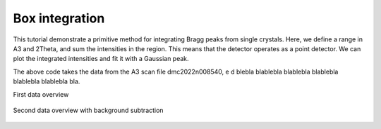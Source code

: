 Box integration
^^^^^^^^^^^^^^^
This tutorial demonstrate a primitive method for integrating Bragg peaks from single crystals. Here, we define a range in A3 and 2Theta, and sum the intensities in the region. This means that the detector operates as a point detector. We can plot the integrated intensities and fit it with a Gaussian peak. 

.. code-block:: python
   :linenos:

   from DMCpy import DataSet,DataFile,_tools
   import numpy as np
   import os
   from scipy.optimize import curve_fit
   import matplotlib.pyplot as plt
   
   # Give file number and folder the file is stored in.
   scanNumbers = '8540' 
   folder = 'data/SC'
   year = 2022
      
   # Create complete filepath
   file = os.path.join(os.getcwd(),_tools.fileListGenerator(scanNumbers,folder,year=year)[0]) 
   
   df = DataFile.loadDataFile(file)
   
    # vertical range in pixcel
   startZ = 20
   stopZ = 115
   
   # # # twoTheta range
   startThetaVal = -46
   stopThetaVal = -54
   
   vmin = 0
   vmax = 0.05
   
   startTheta = np.argmin(np.abs(df.twoTheta[64]-startThetaVal))
   stopTheta = np.argmin(np.abs(df.twoTheta[64]-stopThetaVal))
   
   
   # # # A3 range
   startA3 = 245
   stopA3 = 265
   
   counts = df.intensity[startA3:stopA3,startZ:stopZ,startTheta:stopTheta].sum(axis=(1,2))/df.monitor[startA3:stopA3]
   
   # def Gaussian
   def gauss(x, H, A, x0, sigma):
      return H + A * np.exp(-(x - x0) ** 2 / (2 * sigma ** 2))
   
   def gauss_fit(x, y):
      mean = sum(x * y) / sum(y)
      sigma = np.sqrt(sum(y * (x - mean) ** 2) / sum(y))
      popt, pcov = curve_fit(gauss, x, y, p0=[min(y), max(y), mean, sigma])
      return popt
   
   
   xdata = df.A3[startA3:stopA3]
   ydata = counts
   
   H, A, x0, sigma = gauss_fit(xdata, ydata)
   FWHM = 2.35482 * sigma
   
   #Now calculate more points for the plot
   step = 0.01
   plotx = []
   ploty = []
   
   for value in np.arange(min(xdata),max(xdata)+step,step):
      plotx.append(value)
      ploty.append(gauss(value, H, A, x0, sigma))
   
   fig,ax = plt.subplots()
   ax.plot(xdata, ydata, 'bo--', linewidth=1, markersize=6,label='data')
   ax.plot(plotx, ploty, 'r', label='fit')
   plt.xlabel('a3 (deg.)')
   plt.ylabel('Intensity (arb. units)')
   #plt.ylim(0,1.5)
   
   fig.savefig('figure0.png',format='png')
   
   # integrated intensity of peak
   integrated = H + np.sqrt(2*np.pi) * np.abs(sigma)
   
   print('The offset of the gaussian baseline is', H)
   print('The center of the gaussian fit is', x0)
   print('The sigma of the gaussian fit is', sigma)
   print('The maximum intensity of the gaussian fit is', H + A)
   print('The Amplitude of the gaussian fit is', A)
   print('The FWHM of the gaussian fit is', FWHM)
   print('The integrated intensity is (if I did it correctly)',integrated)
   ################################################
   
   total = len(df.A3[startA3:stopA3])
   rows = int(np.floor(np.sqrt(total)))
   cols = int(np.ceil(np.sqrt(total)))
   
   fig,Ax = plt.subplots(nrows=rows,ncols=cols,figsize=(15,12))
   Ax = Ax.flatten()
   II = []
   
   for a3,c,ax in zip(df.A3[startA3:stopA3], df.counts[startA3:stopA3,startZ:stopZ,startTheta:stopTheta]/df.monitor[startA3:stopA3].reshape(-1,1,1),Ax):
      II.append(ax.imshow(c,origin='lower',extent=(startThetaVal,stopThetaVal,startZ,stopZ),vmin=vmin,vmax=vmax))
      ax.set_xlabel('two Theta')
      ax.set_ylabel('z')
      ax.set_title(str(a3))
      ax.axis('auto')
   
   
   fig.tight_layout()
   
   for i in II:
      i.set_clim(vmin,vmax)
   
   fig.savefig('figure1.png',format='png')
   

The above code takes the data from the A3 scan file dmc2022n008540, e d blebla blablebla blablebla blablebla blablebla blablebla bla. 

First data overview 

.. figure:: box1.png 
  :width: 50%
  :align: center

 

Second data overview with background subtraction

.. figure:: box2.png 
  :width: 50%
  :align: center

 
